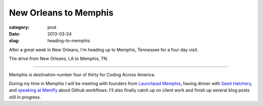 New Orleans to Memphis
======================

:category: post
:date: 2013-03-24
:slug: heading-to-memphis


After a great week in New Orleans, I'm heading up to Memphis, Tennessee 
for a four day visit. 

.. image:: ../img/130324-heading-to-memphis/nola-to-memphis.jpg
  :alt: The drive from New Orleans, LA to Memphis, TN.
  :target: http://goo.gl/maps/60Yjo

The drive from New Orleans, LA to Memphis, TN.

----


Memphis is destination number four of thirty for Coding Across America.

During my time in Memphis I will be meeting with founders from 
`Launchpad Memphis <http://www.launchmemphis.com/launchpad/>`_, 
having dinner with 
`Seed Hatchery <http://www.seedhatchery.com/>`_, 
and `speaking at MemPy <http://mempy.org/march-25-2013.html>`_ about Github
workflows.
I'll also finally catch up on client work and finish up several blog posts
still in progress.

